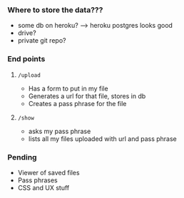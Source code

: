 *** Where to store the data???
    - some db on heroku? -----> heroku postgres looks good
    - drive?
    - private git repo?
*** End points
**** =/upload=
     - Has a form to put in my file
     - Generates a url for that file, stores in db
     - Creates a pass phrase for the file
**** =/show=
     - asks my pass phrase
     - lists all my files uploaded with url and pass phrase
*** Pending
    - Viewer of saved files
    - Pass phrases
    - CSS and UX stuff

